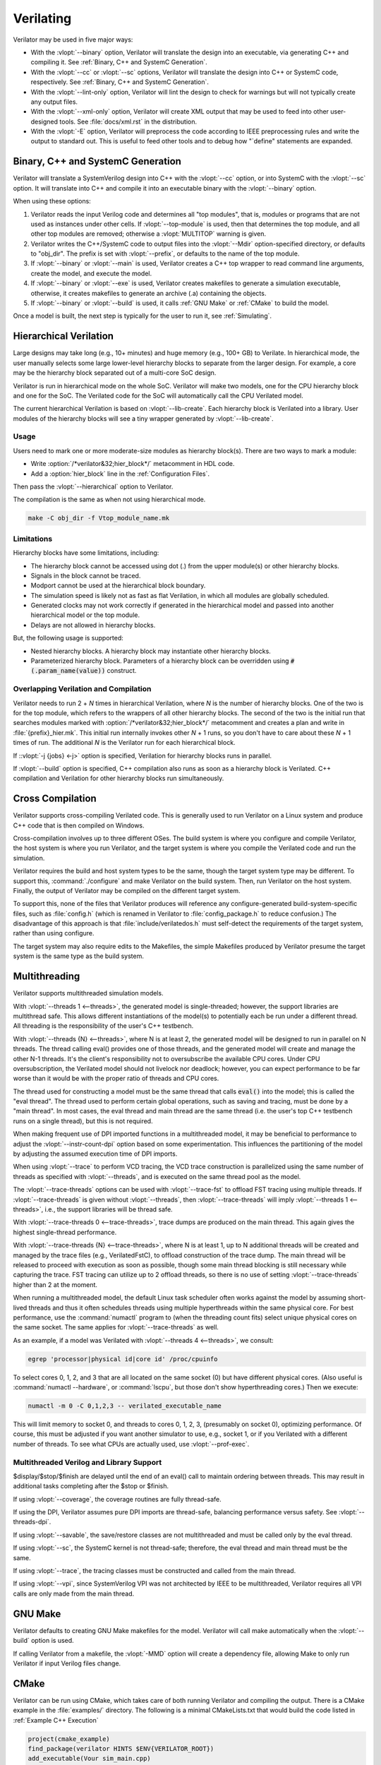 .. Copyright 2003-2024 by Wilson Snyder.
.. SPDX-License-Identifier: LGPL-3.0-only OR Artistic-2.0

**********
Verilating
**********

Verilator may be used in five major ways:

* With the :vlopt:`--binary` option, Verilator will translate the design
  into an executable, via generating C++ and compiling it.  See
  :ref:`Binary, C++ and SystemC Generation`.

* With the :vlopt:`--cc` or :vlopt:`--sc` options, Verilator will translate
  the design into C++ or SystemC code, respectively.  See :ref:`Binary, C++
  and SystemC Generation`.

* With the :vlopt:`--lint-only` option, Verilator will lint the design to
  check for warnings but will not typically create any output files.

* With the :vlopt:`--xml-only` option, Verilator will create XML output
  that may be used to feed into other user-designed tools.  See
  :file:`docs/xml.rst` in the distribution.

* With the :vlopt:`-E` option, Verilator will preprocess the code according
  to IEEE preprocessing rules and write the output to standard out. This
  is useful to feed other tools and to debug how "\`define" statements are
  expanded.


.. _Binary, C++ and SystemC Generation:

Binary, C++ and SystemC Generation
==================================

Verilator will translate a SystemVerilog design into C++ with the
:vlopt:`--cc` option, or into SystemC with the :vlopt:`--sc` option.  It
will translate into C++ and compile it into an executable binary with the
:vlopt:`--binary` option.

When using these options:

#. Verilator reads the input Verilog code and determines all "top modules", that
   is, modules or programs that are not used as instances under other cells.
   If :vlopt:`--top-module` is used, then that determines the top module, and
   all other top modules are removed; otherwise a :vlopt:`MULTITOP` warning
   is given.

#. Verilator writes the C++/SystemC code to output files into the
   :vlopt:`--Mdir` option-specified directory, or defaults to "obj_dir".
   The prefix is set with :vlopt:`--prefix`, or defaults to the name of the
   top module.

#. If :vlopt:`--binary` or :vlopt:`--main` is used, Verilator creates a C++
   top wrapper to read command line arguments, create the model, and
   execute the model.

#. If :vlopt:`--binary` or :vlopt:`--exe` is used, Verilator creates
   makefiles to generate a simulation executable, otherwise, it creates
   makefiles to generate an archive (.a) containing the objects.

#. If :vlopt:`--binary` or :vlopt:`--build` is used, it calls :ref:`GNU
   Make` or :ref:`CMake` to build the model.

Once a model is built, the next step is typically for the user to run it,
see :ref:`Simulating`.


.. _Hierarchical Verilation:

Hierarchical Verilation
=======================

Large designs may take long (e.g., 10+ minutes) and huge memory (e.g., 100+
GB) to Verilate.  In hierarchical mode, the user manually selects some
large lower-level hierarchy blocks to separate from the larger design. For
example, a core may be the hierarchy block separated out of a multi-core
SoC design.

Verilator is run in hierarchical mode on the whole SoC.  Verilator will
make two models, one for the CPU hierarchy block and one for the SoC.  The
Verilated code for the SoC will automatically call the CPU Verilated model.

The current hierarchical Verilation is based on :vlopt:`--lib-create`. Each
hierarchy block is Verilated into a library. User modules of the hierarchy
blocks will see a tiny wrapper generated by :vlopt:`--lib-create`.


Usage
-----

Users need to mark one or more moderate-size modules as hierarchy block(s).
There are two ways to mark a module:

* Write :option:`/*verilator&32;hier_block*/` metacomment in HDL code.

* Add a :option:`hier_block` line in the :ref:`Configuration Files`.

Then pass the :vlopt:`--hierarchical` option to Verilator.

The compilation is the same as when not using hierarchical mode.

.. code-block:: bash

    make -C obj_dir -f Vtop_module_name.mk


Limitations
-----------

Hierarchy blocks have some limitations, including:

* The hierarchy block cannot be accessed using dot (.) from the upper
  module(s) or other hierarchy blocks.

* Signals in the block cannot be traced.

* Modport cannot be used at the hierarchical block boundary.

* The simulation speed is likely not as fast as flat Verilation, in which
  all modules are globally scheduled.

* Generated clocks may not work correctly if generated in the hierarchical
  model and passed into another hierarchical model or the top module.

* Delays are not allowed in hierarchy blocks.

But, the following usage is supported:

* Nested hierarchy blocks. A hierarchy block may instantiate other
  hierarchy blocks.

* Parameterized hierarchy block. Parameters of a hierarchy block can be
  overridden using :code:`#(.param_name(value))` construct.


.. _Overlapping Verilation and Compilation:

Overlapping Verilation and Compilation
--------------------------------------

Verilator needs to run 2 + *N* times in hierarchical Verilation, where *N*
is the number of hierarchy blocks. One of the two is for the top module,
which refers to the wrappers of all other hierarchy blocks.  The second of the
two is the initial run that searches modules marked with
:option:`/*verilator&32;hier_block*/` metacomment and creates a plan and
write in :file:`{prefix}_hier.mk`.  This initial run internally invokes
other *N* + 1 runs, so you don't have to care about these *N* + 1 times of
run. The additional *N* is the Verilator run for each hierarchical block.

If ::vlopt:`-j {jobs} <-j>` option is specified, Verilation for hierarchy
blocks runs in parallel.

If :vlopt:`--build` option is specified, C++ compilation also runs as soon
as a hierarchy block is Verilated. C++ compilation and Verilation for other
hierarchy blocks run simultaneously.


Cross Compilation
=================

Verilator supports cross-compiling Verilated code.  This is generally used
to run Verilator on a Linux system and produce C++ code that is then compiled
on Windows.

Cross-compilation involves up to three different OSes.  The build system is
where you configure and compile Verilator, the host system is where you run
Verilator, and the target system is where you compile the Verilated code
and run the simulation.

Verilator requires the build and host system types to be the
same, though the target system type may be different.  To support this,
:command:`./configure` and make Verilator on the build system.  Then, run
Verilator on the host system.  Finally, the output of Verilator may be
compiled on the different target system.

To support this, none of the files that Verilator produces will reference
any configure-generated build-system-specific files, such as
:file:`config.h` (which is renamed in Verilator to :file:`config_package.h`
to reduce confusion.)  The disadvantage of this approach is that
:file:`include/verilatedos.h` must self-detect the requirements of the
target system, rather than using configure.

The target system may also require edits to the Makefiles, the simple
Makefiles produced by Verilator presume the target system is the same type
as the build system.


.. _Multithreading:

Multithreading
==============

Verilator supports multithreaded simulation models.

With :vlopt:`--threads 1 <--threads>`, the generated model is
single-threaded; however, the support libraries are multithread safe. This
allows different instantiations of the model(s) to potentially each be run
under a different thread. All threading is the responsibility of the user's
C++ testbench.

With :vlopt:`--threads {N} <--threads>`, where N is at least 2, the
generated model will be designed to run in parallel on N threads. The
thread calling eval() provides one of those threads, and the generated
model will create and manage the other N-1 threads. It's the client's
responsibility not to oversubscribe the available CPU cores. Under CPU
oversubscription, the Verilated model should not livelock nor deadlock;
however, you can expect performance to be far worse than it would be with
the proper ratio of threads and CPU cores.

The thread used for constructing a model must be the same thread that calls
:code:`eval()` into the model; this is called the "eval thread". The thread
used to perform certain global operations, such as saving and tracing, must
be done by a "main thread". In most cases, the eval thread and main thread
are the same thread (i.e. the user's top C++ testbench runs on a single
thread), but this is not required.

When making frequent use of DPI imported functions in a multithreaded
model, it may be beneficial to performance to adjust the
:vlopt:`--instr-count-dpi` option based on some experimentation. This
influences the partitioning of the model by adjusting the assumed execution
time of DPI imports.

When using :vlopt:`--trace` to perform VCD tracing, the VCD trace
construction is parallelized using the same number of threads as specified
with :vlopt:`--threads`, and is executed on the same thread pool as the model.

The :vlopt:`--trace-threads` options can be used with :vlopt:`--trace-fst`
to offload FST tracing using multiple threads. If :vlopt:`--trace-threads` is
given without :vlopt:`--threads`, then :vlopt:`--trace-threads` will imply
:vlopt:`--threads 1 <--threads>`, i.e., the support libraries will be
thread safe.

With :vlopt:`--trace-threads 0 <--trace-threads>`, trace dumps are produced
on the main thread. This again gives the highest single-thread performance.

With :vlopt:`--trace-threads {N} <--trace-threads>`, where N is at least 1,
up to N additional threads will be created and managed by the trace files
(e.g., VerilatedFstC), to offload construction of the trace dump. The main
thread will be released to proceed with execution as soon as possible, though
some main thread blocking is still necessary while capturing the
trace. FST tracing can utilize up to 2 offload threads, so there is no use
of setting :vlopt:`--trace-threads` higher than 2 at the moment.

When running a multithreaded model, the default Linux task scheduler often
works against the model by assuming short-lived threads and thus
it often schedules threads using multiple hyperthreads within the same
physical core. For best performance, use the :command:`numactl` program to
(when the threading count fits) select unique physical cores on the same
socket. The same applies for :vlopt:`--trace-threads` as well.

As an example, if a model was Verilated with
:vlopt:`--threads 4 <--threads>`, we consult:

.. code-block:: bash

    egrep 'processor|physical id|core id' /proc/cpuinfo

To select cores 0, 1, 2, and 3 that are all located on the same socket (0)
but have different physical cores.  (Also useful is
:command:`numactl --hardware`, or :command:`lscpu`, but those don't show
hyperthreading cores.)  Then we execute:

.. code-block:: bash

    numactl -m 0 -C 0,1,2,3 -- verilated_executable_name

This will limit memory to socket 0, and threads to cores 0, 1, 2, 3,
(presumably on socket 0), optimizing performance.  Of course, this must be
adjusted if you want another simulator to use, e.g., socket 1, or if you
Verilated with a different number of threads.  To see what CPUs are
actually used, use :vlopt:`--prof-exec`.


Multithreaded Verilog and Library Support
-----------------------------------------

$display/$stop/$finish are delayed until the end of an eval() call
to maintain ordering between threads. This may result in additional tasks
completing after the $stop or $finish.

If using :vlopt:`--coverage`, the coverage routines are fully thread-safe.

If using the DPI, Verilator assumes pure DPI imports are thread-safe,
balancing performance versus safety. See :vlopt:`--threads-dpi`.

If using :vlopt:`--savable`, the save/restore classes are not multithreaded
and must be called only by the eval thread.

If using :vlopt:`--sc`, the SystemC kernel is not thread-safe; therefore,
the eval thread and main thread must be the same.

If using :vlopt:`--trace`, the tracing classes must be constructed and
called from the main thread.

If using :vlopt:`--vpi`, since SystemVerilog VPI was not architected by
IEEE to be multithreaded, Verilator requires all VPI calls are only made
from the main thread.


.. _GNU Make:

GNU Make
========

Verilator defaults to creating GNU Make makefiles for the model.  Verilator
will call make automatically when the :vlopt:`--build` option is used.

If calling Verilator from a makefile, the :vlopt:`-MMD` option will create
a dependency file, allowing Make to only run Verilator if input Verilog
files change.

.. _CMake:

CMake
=====

Verilator can be run using CMake, which takes care of both running
Verilator and compiling the output. There is a CMake example in the
:file:`examples/` directory. The following is a minimal CMakeLists.txt that
would build the code listed in :ref:`Example C++ Execution`

.. code-block:: CMake

     project(cmake_example)
     find_package(verilator HINTS $ENV{VERILATOR_ROOT})
     add_executable(Vour sim_main.cpp)
     verilate(Vour SOURCES our.v)

:code:`find_package` will automatically find an installed copy of
Verilator, or use a local build if VERILATOR_ROOT is set.

Using CMake >= 3.12 and the Ninja generator is recommended, though other
combinations should work. To build with CMake, change to the folder
containing CMakeLists.txt and run:

.. code-block:: bash

     mkdir build
     cd build
     cmake -GNinja ..
     ninja

Or to build with your system default generator:

.. code-block:: bash

     mkdir build
     cd build
     cmake ..
     cmake --build .

If you're building the example, you should have an executable to run:

.. code-block:: bash

     ./Vour

The package sets the CMake variables verilator_FOUND, VERILATOR_ROOT,
and VERILATOR_BIN to the appropriate values and creates a verilate()
function. verilate() will automatically create custom commands to run
Verilator and add the generated C++ sources to the target specified.

Verilate in CMake
-----------------

.. code-block:: CMake

     verilate(target SOURCES source ... [TOP_MODULE top] [PREFIX name]
              [TRACE] [TRACE_FST] [SYSTEMC] [COVERAGE]
              [INCLUDE_DIRS dir ...] [OPT_SLOW ...] [OPT_FAST ...]
              [OPT_GLOBAL ..] [DIRECTORY dir] [THREADS num]
              [TRACE_THREADS num] [VERILATOR_ARGS ...])

Lowercase and ... should be replaced with arguments; the uppercase parts
delimit the arguments and can be passed in any order or left out entirely
if optional.

verilate(target ...) can be called multiple times to add other Verilog
modules to an executable or library target.

When generating Verilated SystemC sources, you should list the
SystemC include directories and link to the SystemC libraries.

.. describe:: target

   Name of a target created by add_executable or add_library.

.. describe:: COVERAGE

   Optional. Enables coverage if present, equivalent to "VERILATOR_ARGS
   --coverage".

.. describe:: DIRECTORY

   Optional. Set the verilator output directory. It is preferable to use
   the default, which will avoid collisions with other files.

.. describe:: INCLUDE_DIRS

   Optional. Sets directories that Verilator searches (same as -y).

.. describe:: OPT_SLOW

   Optional. Set compiler options for the slow path. You may want to reduce
   the optimization level to improve compile times with large designs.

.. describe:: OPT_FAST

   Optional. Set compiler options for the fast path.

.. describe:: OPT_GLOBAL

   Optional. Set compiler options for the common runtime library used by
   Verilated models.

.. describe:: PREFIX

   Optional. Sets the Verilator output prefix. Defaults to the name of the
   first source file with a "V" prepended. It must be unique in each call
   to verilate(), so this is necessary if you build a module multiple times
   with different parameters. It must be a valid C++ identifier, i.e., it
   contains no white space and only characters A-Z, a-z, 0-9 or _.

.. describe:: SOURCES

   List of Verilog files to Verilate. You must provide at least one file.

.. describe:: SYSTEMC

   Optional. Enables SystemC mode, defaults to C++ if not specified.

   When using Accellera's SystemC with CMake support, a CMake target is
   available that simplifies the SystemC steps. This will only work if
   CMake can find the SystemC installation, and this can be configured by
   setting the CMAKE_PREFIX_PATH variable during CMake configuration.

   Don't forget to set the same C++ standard for the Verilated sources as
   the SystemC library. This can be specified using the SYSTEMC_CXX_FLAGS
   environment variable.

.. describe:: THREADS

   Optional. Enable a multithreaded model; see :vlopt:`--threads`.

.. describe:: TRACE_THREADS

   Optional. Enable multithreaded FST trace; see :vlopt:`--trace-threads`.

.. describe:: TOP_MODULE

   Optional. Sets the name of the top module. Defaults to the name of the
   first file in the SOURCES array.

.. describe:: TRACE

   Optional. Enables VCD tracing if present, equivalent to "VERILATOR_ARGS
   --trace".

.. describe:: TRACE_FST

   Optional. Enables FST tracing if present, equivalent to "VERILATOR_ARGS
   --trace-fst".

.. describe:: VERILATOR_ARGS

   Optional. Extra arguments to Verilator. Do not specify :vlopt:`--Mdir`
   or :vlopt:`--prefix` here; use DIRECTORY or PREFIX.


SystemC Link in CMake
---------------------

Verilator's CMake support provides a convenience function to automatically
find and link to the SystemC library.  It can be used as:

.. code-block:: CMake

     verilator_link_systemc(target)

where target is the name of your target.

The search paths can be configured by setting some variables:

.. describe:: SYSTEMC_INCLUDE

   Sets the direct path to the SystemC includes.

.. describe:: SYSTEMC_LIBDIR

   Sets the direct path to the SystemC libraries.

.. describe:: SYSTEMC_ROOT

   Sets the installation prefix of an installed SystemC library.

.. describe:: SYSTEMC

   Sets the installation prefix of an installed SystemC library. (Same as
   SYSTEMC_ROOT).


.. _Verilation Summary Report:

Verilation Summary Report
=========================

When Verilator generates code, unless :vlopt:`--quiet-stats` is used, it
will print a report to stdout summarizing the build. For example:

.. code-block::

    - V e r i l a t i o n   R e p o r t: Verilator ....
    - Verilator: Built from 354 MB sources in 247 modules,
        into 74 MB in 89 C++ files needing 0.192 MB
    - Verilator: Walltime 26.580 s (elab=2.096, cvt=18.268,
        bld=2.100); cpu 26.548 s on 1 threads; alloced 2894.672 MB

The information in this report is:

.. describe:: "Verilator ..."

   Program version.

.. describe:: "234 MB sources"

   Characters of post-preprocessed text in all input
   Verilog and Verilator Control files in megabytes.

.. describe:: "247 modules"

   Number of interfaces/modules/classes/packages in design before
   elaboration.

.. describe:: "into 74 MB"

   Characters of output C++ code, including comments in megabytes.

.. describe:: "89 C++ files"

   Number of .cpp files created.

.. describe:: "needing 192MB"

   Verilation-time minimum-bound estimate of memory needed to run model in
   megabytes. (Expect to need significantly more.)

.. describe:: "Walltime 26.580 s"

   Real elapsed wall time for Verilation and build.

.. describe:: "elab=2.096"

   Wall time to read in files and complete elaboration.

.. describe:: "cvt=18.268"

   Wall time for Verilator to process and write output.

.. describe:: "bld=2.1"

   Wall time to compile gcc/clang (if using :vlopt:`--build`).

.. describe:: "cpu 22.548 s"

   CPU time used, total across all CPU threads.

.. describe:: "4 threads"

   Number of simultaneous threads used.

.. describe:: "alloced 123 MB"

   Total memory used during build by Verilator executable (excludes
   :vlopt:`--build` compiler's usage) in megabytes.
